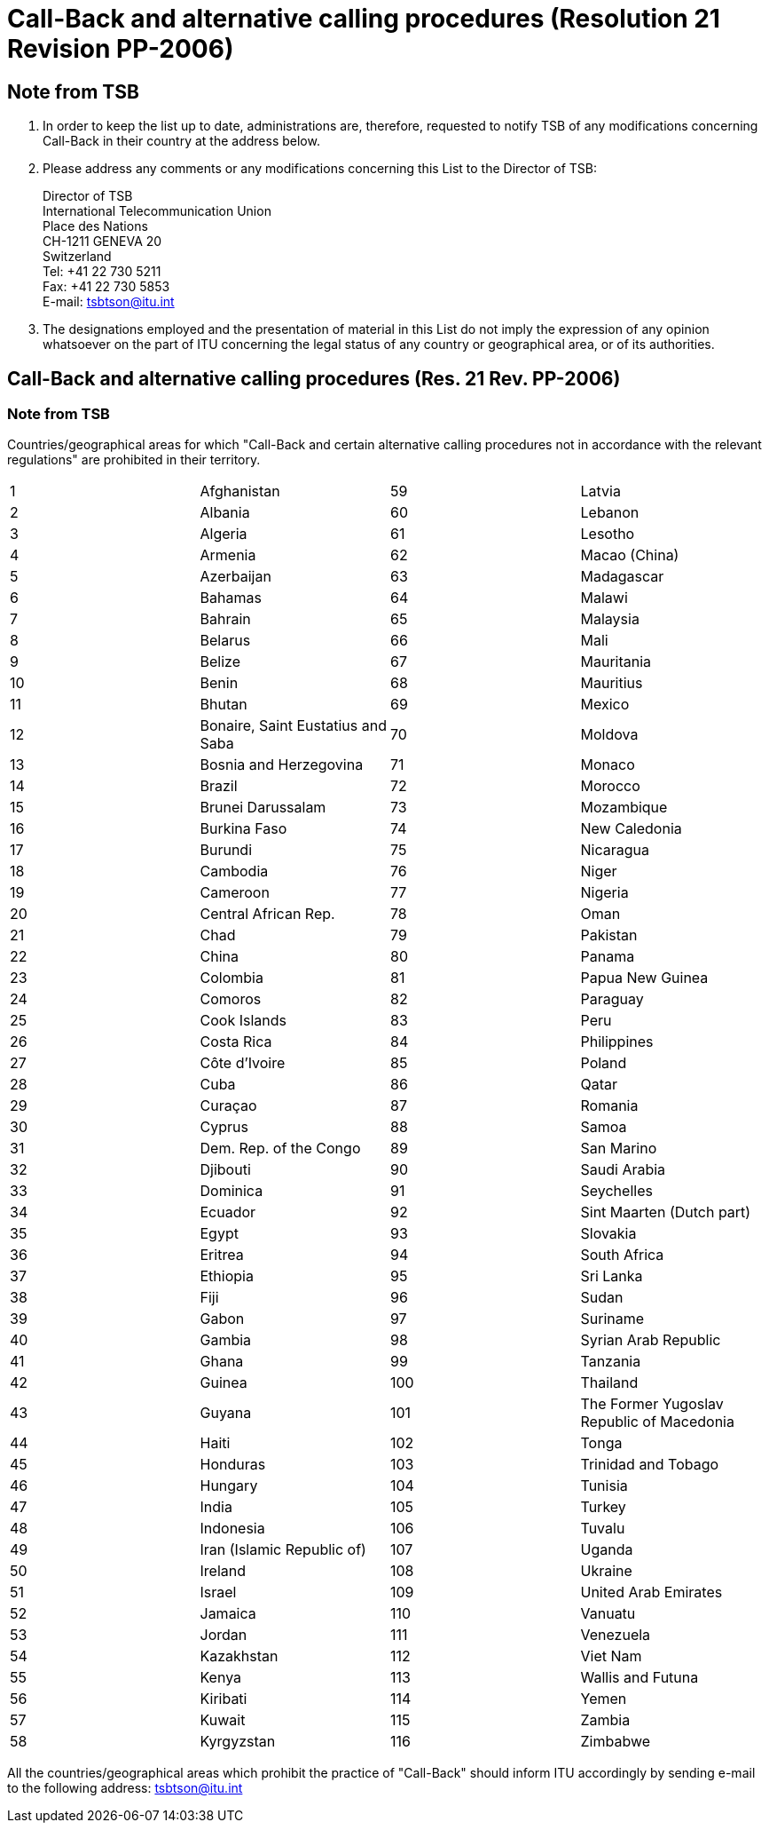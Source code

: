 = Call-Back and alternative calling procedures (Resolution 21 Revision PP-2006)
:bureau: T
:docnumber: 991-1.XI.2011
:title: CALL-BACK AND ALTERNATIVE CALLING PROCEDURES
:published-date: 2011-11-01
:status: draft
:doctype: service-publication
:docfile: document.adoc
:language: en
:mn-document-class: itu
:mn-output-extensions: xml,html,doc,rxl
:local-cache-only:
:data-uri-image:


== Note from TSB

. In order to keep the list up to date, administrations are, therefore, requested to notify TSB of any modifications concerning Call-Back in their country at the address below.

. Please address any comments or any modifications concerning this List to the Director of TSB:
+
--
Director of TSB +
International Telecommunication Union +
Place des Nations +
CH-1211 GENEVA 20 +
Switzerland +
Tel: +41 22 730 5211 +
Fax: +41 22 730 5853 +
E-mail: tsbtson@itu.int
--

. The designations employed and the presentation of material in this List do not imply the expression of any opinion whatsoever on the part of ITU concerning the legal status of any country or geographical area, or of its authorities.


== Call-Back and alternative calling procedures (Res. 21 Rev. PP-2006)

=== Note from TSB
Countries/geographical areas for which "Call-Back and certain alternative calling procedures not in accordance with the relevant regulations" are prohibited in their territory.

[%unnumbered,cols="4*"]
|===

|1 |Afghanistan |59 |Latvia
|2 |Albania |60 |Lebanon
|3 |Algeria |61 |Lesotho
|4 |Armenia |62 |Macao (China)
|5 |Azerbaijan |63 |Madagascar
|6 |Bahamas |64 |Malawi
|7 |Bahrain |65 |Malaysia
|8 |Belarus |66 |Mali
|9 |Belize |67 |Mauritania
|10 |Benin |68 |Mauritius
|11 |Bhutan |69 |Mexico
|12 |Bonaire, Saint Eustatius and Saba |70 |Moldova
|13 |Bosnia and Herzegovina |71 |Monaco
|14 |Brazil |72 |Morocco
|15 |Brunei Darussalam |73 |Mozambique
|16 |Burkina Faso |74 |New Caledonia
|17 |Burundi |75 |Nicaragua
|18 |Cambodia |76 |Niger
|19 |Cameroon |77 |Nigeria
|20 |Central African Rep. |78 |Oman
|21 |Chad |79 |Pakistan
|22 |China |80 |Panama
|23 |Colombia |81 |Papua New Guinea
|24 |Comoros |82 |Paraguay
|25 |Cook Islands |83 |Peru
|26 |Costa Rica |84 |Philippines
|27 |Côte d'Ivoire |85 |Poland
|28 |Cuba |86 |Qatar
|29 |Curaçao |87 |Romania
|30 |Cyprus |88 |Samoa
|31 |Dem. Rep. of the Congo |89 |San Marino
|32 |Djibouti |90 |Saudi Arabia
|33 |Dominica |91 |Seychelles
|34 |Ecuador |92 |Sint Maarten (Dutch part)
|35 |Egypt |93 |Slovakia
|36 |Eritrea |94 |South Africa
|37 |Ethiopia |95 |Sri Lanka
|38 |Fiji |96 |Sudan
|39 |Gabon |97 |Suriname
|40 |Gambia |98 |Syrian Arab Republic
|41 |Ghana |99 |Tanzania
|42 |Guinea |100 |Thailand
|43 |Guyana |101 |The Former Yugoslav Republic of Macedonia
|44 |Haiti |102 |Tonga
|45 |Honduras |103 |Trinidad and Tobago
|46 |Hungary |104 |Tunisia
|47 |India |105 |Turkey
|48 |Indonesia |106 |Tuvalu
|49 |Iran (Islamic Republic of) |107 |Uganda
|50 |Ireland |108 |Ukraine
|51 |Israel |109 |United Arab Emirates
|52 |Jamaica |110 |Vanuatu
|53 |Jordan |111 |Venezuela
|54 |Kazakhstan |112 |Viet Nam 
|55 |Kenya |113 |Wallis and Futuna
|56 |Kiribati |114 |Yemen
|57 |Kuwait |115 |Zambia
|58 |Kyrgyzstan |116 |Zimbabwe

|===


All the countries/geographical areas which prohibit the practice of "Call-Back" should inform ITU accordingly by sending e-mail to the following address: link:mailto:tsbtson@itu.int[tsbtson@itu.int]
